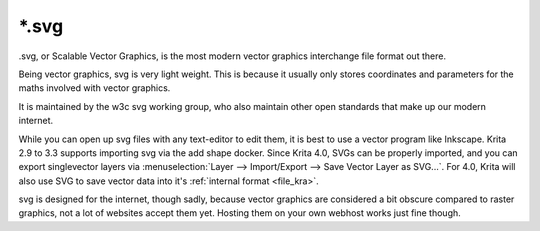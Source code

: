 .. meta::
   :description:
        The Scalable Vector Graphics file format in Krita.

.. metadata-placeholder

   :authors: - Wolthera van Hövell tot Westerflier <griffinvalley@gmail.com>
   :license: GNU free documentation license 1.3 or later.

.. index:: SVG, *.svg, Scalable Vector Graphics Format
.. _file_svg:

======
\*.svg
======

.svg, or Scalable Vector Graphics, is the most modern vector graphics interchange file format out there.

Being vector graphics, svg is very light weight. This is because it usually only stores coordinates and parameters for the maths involved with vector graphics.

It is maintained by the w3c svg working group, who also maintain other open standards that make up our modern internet.

While you can open up svg files with any text-editor to edit them, it is best to use a vector program like Inkscape. Krita 2.9 to 3.3 supports importing svg via the add shape docker. Since Krita 4.0, SVGs can be properly imported, and you can export singlevector layers via :menuselection:`Layer --> Import/Export --> Save Vector Layer as SVG...`. For 4.0, Krita will also use SVG to save vector data into it's :ref:`internal format <file_kra>`.

svg is designed for the internet, though sadly, because vector graphics are considered a bit obscure compared to raster graphics, not a lot of websites accept them yet. Hosting them on your own webhost works just fine though.
